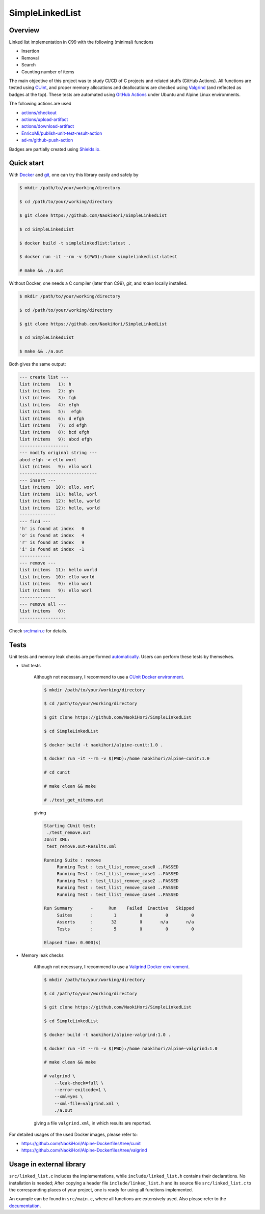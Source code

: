 ################
SimpleLinkedList
################

|License|_

|WorkflowStatus|_ |DocDeployment|_

|UnitTest|_ |MemoryLeak|_

|LastCommit|_

.. |License| image:: https://img.shields.io/github/license/NaokiHori/SimpleLinkedList
.. _License: https://opensource.org/licenses/MIT

.. |WorkflowStatus| image:: https://github.com/NaokiHori/SimpleLinkedList/actions/workflows/ci.yml/badge.svg?branch=master
.. _WorkflowStatus: https://github.com/NaokiHori/SimpleLinkedList/actions/workflows/ci.yml
.. |DocDeployment| image:: https://github.com/NaokiHori/SimpleLinkedList/actions/workflows/documentation.yml/badge.svg
.. _DocDeployment: https://naokihori.github.io/SimpleLinkedList/

.. |UnitTest| image:: https://github.com/NaokiHori/SimpleLinkedList/blob/artifacts/.github/workflows/artifacts/badge_cunit.svg
.. _UnitTest: https://github.com/NaokiHori/Alpine-Dockerfiles/tree/cunit
.. |MemoryLeak| image:: https://github.com/NaokiHori/SimpleLinkedList/blob/artifacts/.github/workflows/artifacts/badge_valgrind.svg
.. _MemoryLeak: https://github.com/NaokiHori/Alpine-Dockerfiles/tree/valgrind

.. |LastCommit| image:: https://img.shields.io/github/last-commit/NaokiHori/SimpleLinkedList/master
.. _LastCommit: https://github.com/NaokiHori/SimpleLinkedList/commits/master

.. image:: https://github.com/NaokiHori/SimpleLinkedList/blob/master/coverimage.png

********
Overview
********

Linked list implementation in C99 with the following (minimal) functions

* Insertion

* Removal

* Search

* Counting number of items

The main objective of this project was to study CI/CD of C projects and related stuffs (GitHub Actions).
All functions are tested using `CUint <http://cunit.sourceforge.net>`_, and proper memory allocations and deallocations are checked using `Valgrind <https://valgrind.org>`_ (and reflected as badges at the top).
These tests are automated using `GitHub Actions <https://docs.github.com/en/actions>`_ under Ubuntu and Alpine Linux environments.

The following actions are used

* `actions/checkout <https://github.com/actions/checkout>`_

* `actions/upload-artifact <https://github.com/actions/upload-artifact>`_

* `actions/download-artifact <https://github.com/actions/download-artifact>`_

* `EnricoMi/publish-unit-test-result-action <https://github.com/EnricoMi/publish-unit-test-result-action>`_

* `ad-m/github-push-action <https://github.com/ad-m/github-push-action>`_

Badges are partially created using `Shields.io <https://shields.io>`_.

***********
Quick start
***********

With `Docker <https://www.docker.com>`_ and `git <https://git-scm.com>`_, one can try this library easily and safely by

.. code-block:: console

   $ mkdir /path/to/your/working/directory

   $ cd /path/to/your/working/directory

   $ git clone https://github.com/NaokiHori/SimpleLinkedList

   $ cd SimpleLinkedList

   $ docker build -t simplelinkedlist:latest .

   $ docker run -it --rm -v $(PWD):/home simplelinkedlist:latest

   # make && ./a.out

Without Docker, one needs a C compiler (later than C99), `git`, and `make` locally installed.

.. code-block:: console

   $ mkdir /path/to/your/working/directory

   $ cd /path/to/your/working/directory

   $ git clone https://github.com/NaokiHori/SimpleLinkedList

   $ cd SimpleLinkedList

   $ make && ./a.out

Both gives the same output:

.. code-block:: text

   --- create list ---
   list (nitems   1): h
   list (nitems   2): gh
   list (nitems   3): fgh
   list (nitems   4): efgh
   list (nitems   5):  efgh
   list (nitems   6): d efgh
   list (nitems   7): cd efgh
   list (nitems   8): bcd efgh
   list (nitems   9): abcd efgh
   -------------------
   --- modify original string ---
   abcd efgh -> ello worl
   list (nitems   9): ello worl
   ------------------------------
   --- insert ---
   list (nitems  10): ello, worl
   list (nitems  11): hello, worl
   list (nitems  12): hello, world
   list (nitems  12): hello, world
   --------------
   --- find ---
   'h' is found at index   0
   'o' is found at index   4
   'r' is found at index   9
   'i' is found at index  -1
   ------------
   --- remove ---
   list (nitems  11): hello world
   list (nitems  10): ello world
   list (nitems   9): ello worl
   list (nitems   9): ello worl
   --------------
   --- remove all ---
   list (nitems   0):
   ------------------

Check `src/main.c <https://github.com/NaokiHori/SimpleLinkedList/blob/master/src/main.c>`_ for details.

*****
Tests
*****

Unit tests and memory leak checks are performed `automatically <https://github.com/NaokiHori/SimpleLinkedList/blob/master/.github/workflows/ci.yml>`_.
Users can perform these tests by themselves.

* Unit tests

   Although not necessary, I recommend to use a `CUnit Docker environment <https://hub.docker.com/r/naokihori/alpine-cunit>`_.

   .. code-block:: console

      $ mkdir /path/to/your/working/directory

      $ cd /path/to/your/working/directory

      $ git clone https://github.com/NaokiHori/SimpleLinkedList

      $ cd SimpleLinkedList

      $ docker build -t naokihori/alpine-cunit:1.0 .

      $ docker run -it --rm -v $(PWD):/home naokihori/alpine-cunit:1.0

      # cd cunit

      # make clean && make

      # ./test_get_nitems.out

   giving

   .. code-block:: text

      Starting CUnit test:
       ./test_remove.out
      JUnit XML:
       test_remove.out-Results.xml

      Running Suite : remove
           Running Test : test_llist_remove_case0 ..PASSED
           Running Test : test_llist_remove_case1 ..PASSED
           Running Test : test_llist_remove_case2 ..PASSED
           Running Test : test_llist_remove_case3 ..PASSED
           Running Test : test_llist_remove_case4 ..PASSED

      Run Summary       -      Run    Failed  Inactive   Skipped
           Suites       :        1         0         0         0
           Asserts      :       32         0       n/a       n/a
           Tests        :        5         0         0         0

      Elapsed Time: 0.000(s)

* Memory leak checks

   Although not necessary, I recommend to use a `Valgrind Docker environment <https://hub.docker.com/r/naokihori/alpine-valgrind>`_.

   .. code-block:: console

      $ mkdir /path/to/your/working/directory

      $ cd /path/to/your/working/directory

      $ git clone https://github.com/NaokiHori/SimpleLinkedList

      $ cd SimpleLinkedList

      $ docker build -t naokihori/alpine-valgrind:1.0 .

      $ docker run -it --rm -v $(PWD):/home naokihori/alpine-valgrind:1.0

      # make clean && make

      # valgrind \
          --leak-check=full \
          --error-exitcode=1 \
          --xml=yes \
          --xml-file=valgrind.xml \
          ./a.out

   giving a file ``valgrind.xml``, in which results are reported.

For detailed usages of the used Docker images, please refer to:

* https://github.com/NaokiHori/Alpine-Dockerfiles/tree/cunit

* https://github.com/NaokiHori/Alpine-Dockerfiles/tree/valgrind

*************************
Usage in external library
*************************

``src/linked_list.c`` includes the implementations, while ``include/linked_list.h`` contains their declarations.
No installation is needed; After copying a header file ``include/linked_list.h`` and its source file ``src/linked_list.c`` to the corresponding places of your project, one is ready for using all functions implemented.

An example can be found in ``src/main.c``, where all functions are extensively used.
Also please refer to the `documentation <https://naokihori.github.io/SimpleLinkedList>`_.

